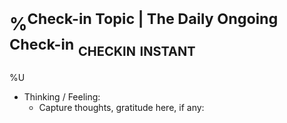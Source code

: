 * %^{Check-in Topic | The Daily Ongoing Check-in}           :checkin:instant:
%U
- Thinking / Feeling:
  + Capture thoughts, gratitude here, if any:
